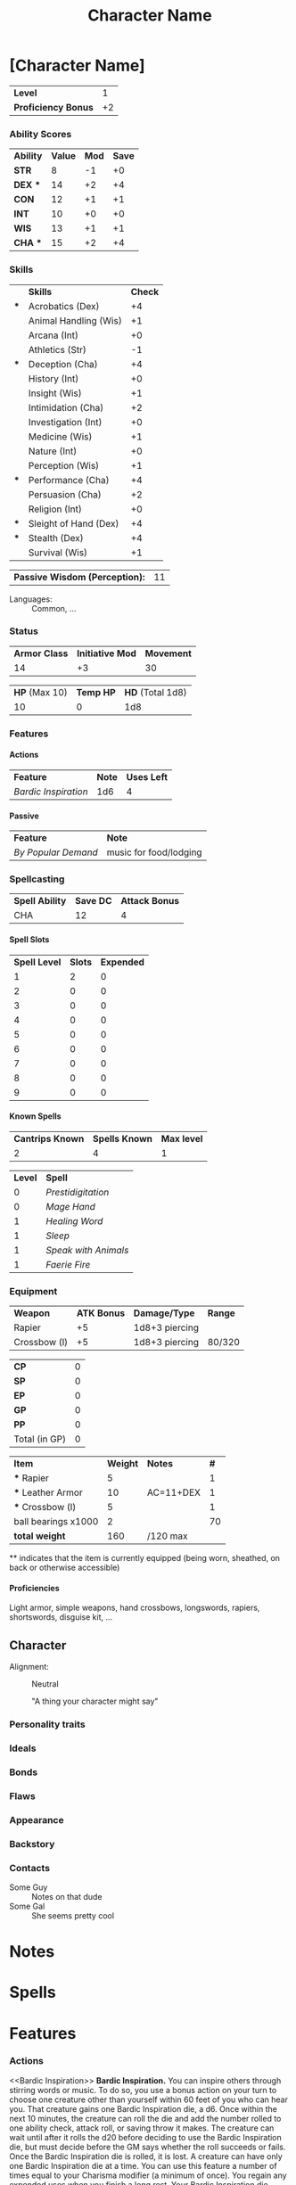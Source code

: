 #+TITLE: Character Name
#+LATEX_CLASS: dnd
#+OPTIONS: toc:nil title:nil H:5
#+EXCLUDE_TAGS: noexport

#+LATEX: % Work around to make links to spells work
#+LATEX: \let\oldlabel\label
#+LATEX: \let\oldhyperref\hyperref
#+LATEX: \renewcommand{\label}[1]{\oldlabel{#1}\hypertarget{#1}{}}
#+LATEX: \renewcommand{\hyperref}[2][]{\hyperlink{#1}{#2}}
* [Character Name] \hspace*{\fill}{\itshape [Race] [Class]}
     \large
     #+NAME: LEVEL
     #+ATTR_DND: :color DmgSlateGray
    | *Level*             |  1 |
    | *Proficiency Bonus* | +2 |
     #+TBLFM: @2$2='(org-dnd-char-level-to-prof @1$2)
     \normalsize
****  Instructions :noexport:
replace [Character Name] with your character's name
replace [Race] with your character's race
guess what you do with [Class]

Fill in level (and update it when you level up) Proficiency Bonus will fill in
automatically if you put the appropriate values in the function at the bottom of
the file

*** Ability Scores
  \large
    #+NAME: ATTRIBUTES
    #+ATTR_DND: :color DmgCoral
    | *Ability*   | *Value* | *Mod* | *Save* |
    | *STR*       |       8 |    -1 |     +0 |
    | *DEX*   *** |      14 |    +2 |     +4 |
    | *CON*       |      12 |    +1 |     +1 |
    | *INT*       |      10 |    +0 |     +0 |
    | *WIS*       |      13 |    +1 |     +1 |
    | *CHA*   *** |      15 |    +2 |     +4 |
    #+TBLFM: @2$3..@>$3='(org-dnd-char-stat-to-mod $2) ::  @3$4..@>$4='(if (string-match "\\*\\*\\*" $1) (org-dnd-char-mod-string (+ (string-to-number $3)  (string-to-number remote(LEVEL, @2$2)))) $3)
     \normalsize

**** Instructions :noexport:
Only need to fill in Value (and update as any of those values change)
*** Skills
  \large
     #+NAME: SKILLS
     #+ATTR_DND: :color DmgLilac
     |     | *Skills*              | *Check* |
     | *** | Acrobatics (Dex)      |      +4 |
     |     | Animal Handling (Wis) |      +1 |
     |     | Arcana (Int)          |      +0 |
     |     | Athletics (Str)       |      -1 |
     | *** | Deception (Cha)       |      +4 |
     |     | History (Int)         |      +0 |
     |     | Insight (Wis)         |      +1 |
     |     | Intimidation (Cha)    |      +2 |
     |     | Investigation (Int)   |      +0 |
     |     | Medicine (Wis)        |      +1 |
     |     | Nature (Int)          |      +0 |
     |     | Perception (Wis)      |      +1 |
     | *** | Performance (Cha)     |      +4 |
     |     | Persuasion (Cha)      |      +2 |
     |     | Religion (Int)        |      +0 |
     | *** | Sleight of Hand (Dex) |      +4 |
     | *** | Stealth (Dex)         |      +4 |
     |     | Survival (Wis)        |      +1 |
     #+TBLFM:  @2$3..@>$3='(org-dnd-char-skill-mod $1 $2 remote(LEVEL, @2$2) (list remote(ATTRIBUTES, @2$3..@>$3)))
     \normalsize

      | *Passive Wisdom (Perception):* | 11 |
     #+TBLFM: @1$2 = 10+remote(SKILLS, @13$3)

   - Languages: ::  Common, ...
**** Instructions :noexport:
Only put '***' in the first column for skills you are proficient in, modifiers
should change automatically

Fill in Languages
*** Status

  \large
    #+NAME: DERIVED0
    #+ATTR_DND: :color PhbLightCyan
    | *Armor Class* | *Initiative Mod* | *Movement* |
    |            14 |               +3 |         30 |

    #+NAME: HEALTH
    #+ATTR_DND: :color PhbLightCyan
    | *HP* (Max 10) | *Temp HP* | *HD* (Total 1d8) |
    |            10 |         0 |              1d8 |
\normalsize
    
**** Other status effects                                          :noexport:
     \noindent
     *INSPIRATION:* Advantage

       - DEATH FAILS ::  XX
       - DEATH SAVES :: X

**** Instructions :noexport:
This section should mostly be managed manually for now. Copy paste bits from
'other status effects' above that header as needed.

You can of course add rules for automatically populating hit dice, initiative,
and armor class. These vary with class and feats so this is left up to you if
you wish.
*** Features
**** Actions
     | *Feature*          | *Note* | *Uses Left* |
     | [[Bardic Inspiration][Bardic Inspiration]] |    1d6 |           4 |
**** Passive
     | *Feature*         | *Note*                 |
     | [[By Popular Demand][By Popular Demand]] | music for food/lodging |
**** Instructions :noexport:
This section is mostly managed manually, Bard class and Entertainer background
features are here as an example.
*** Spellcasting
   \large
   #+NAME: SPELLSDERIVED
   #+ATTR_DND: :color PhbMauve
   | *Spell Ability* | *Save DC* | *Attack Bonus* |
   | CHA             |        12 |              4 |
   #+TBLFM: @2$2=8+remote(ATTRIBUTES, @7$3)+remote(LEVEL, @2$2) :: @2$3=remote(ATTRIBUTES, @7$3)+remote(LEVEL, @2$2)
     \normalsize

**** Spell Slots
 #+NAME: SPELLSLOTS
 #+ATTR_DND: :color PhbMauve
 | *Spell Level* | *Slots* | *Expended* |
 |             1 |       2 |          0 |
 |             2 |       0 |          0 |
 |             3 |       0 |          0 |
 |             4 |       0 |          0 |
 |             5 |       0 |          0 |
 |             6 |       0 |          0 |
 |             7 |       0 |          0 |
 |             8 |       0 |          0 |
 |             9 |       0 |          0 |
 #+TBLFM: @2$2..@>$2='(aref (org-dnd-char-spell-slots remote(LEVEL, @1$2)) (- (string-to-number $1) 1))

**** Known Spells 
    #+ATTR_DND: :color PhbMauve
   | *Cantrips Known* | *Spells Known* | *Max level* |
   |                2 |              4 |           1 |
    #+TBLFM: @2$1='(org-dnd-char-level-to-cantrips-known remote(LEVEL, @1$2)) :: @2$2='(org-dnd-char-level-to-spells-known remote(LEVEL, @1$2)) :: @2$3='(org-dnd-char-level-to-max-spell remote(LEVEL, @1$2))
    #+NAME: SPELLS_KNOWN
    #+ATTR_DND: :color PhbMauve
    | *Level* | *Spell*            |
    |       0 | [[Prestidigitation][Prestidigitation]]   |
    |       0 | [[Mage Hand][Mage Hand]]          |
    |       1 | [[Healing Word][Healing Word]]       |
    |       1 | [[Sleep][Sleep]]              |
    |       1 | [[Speak with Animals][Speak with Animals]] |
    |       1 | [[Faerie Fire][Faerie Fire]]        |
***** Instructions :noexport:
Fill in links to spells and (if you spelled them carefully) the descriptions
will automatically appear in the Spells section. Links in the Spell Column
should be org-mode links of the style:
#+BEGIN_SRC
[[Spell Name][Spell Name]]
#+END_SRC
so that pdf links (and the spell descriptions) work properly .
*** Equipment
 #+NAME: WEAPONS
 | *Weapon*     | *ATK Bonus* | *Damage/Type*  | *Range* |
 | Rapier       |          +5 | 1d8+3 piercing |         |
 | Crossbow (l) |          +5 | 1d8+3 piercing | 80/320  |

  #+NAME: COIN
  | *CP*          | 0 |
  | *SP*          | 0 |
  | *EP*          | 0 |
  | *GP*          | 0 |
  | *PP*          | 0 |
  | Total (in GP) | 0 |
#+TBLFM: @>$2= @1$2 / 100 + @2$2 / 10 + @3$2 / 2 + @4$2 + @5$2 * 10

  #+NAME: GEAR
  #+ATTR_DND: :long dndlongtable
  | *Item*               | *Weight* | *Notes*   | *#* |
  | *** Rapier           |        5 |           |   1 |
  | *** Leather Armor    |       10 | AC=11+DEX |   1 |
  | *** Crossbow (l)     |        5 |           |   1 |
  | ball bearings  x1000 |        2 |           |  70 |
  | *total weight*       |      160 | /120 max  |     |
  #+TBLFM: @>$2=vsum(@2$2..@-1$2 * @2$4..@-1$4) :: @>$3 = '(concat "/" (number-to-string (* 15 (string-to-number remote(ATTRIBUTES, @2$2)))) " max")

  \noindent *** indicates that the item is currently equipped (being worn,
  sheathed, on back or otherwise accessible)

***** Instructions :noexport:
Weapons are managed manually (add your own rules to the table for each weapon if you desire).

Coin totals will be calculated automatically (just fill in how much of each).

Gear Weight are calculated automatically from the individual weights, quantity (under #).
Coins are not included in this weight (who does that).
Max weight is computed automatically from STR
**** starting equipment buy in calculator :noexport:
   I rolled 130 GP
   | item                 | weight | price (gp) | quantity |
   | leather armor        |     10 |         10 |        1 |
   | crossbow (l)         |      5 |         25 |        1 |
   | rapier               |      2 |         25 |        1 |
   | ball bearings  x1000 |      2 |          1 |       70 |
   | total                |    157 |        130 |          |
   #+TBLFM: @>$2=vsum(@2$2..@>>$2 * @2$4..@>>$4) :: @>$3=vsum(@2$3..@>>$3 * @2$4..@-1$4)
***** Instructions :noexport:
The above table can be used to calculate prices and weights
**** Proficiencies
     Light armor, simple weapons, hand crossbows, longswords,
     rapiers, shortswords, disguise kit, ...
***** Instructions :noexport:
not automated just replace above
** Character
- Alignment: :: Neutral
   #+BEGIN_QUOTEBOX
   "A thing your character might say"
   #+END_QUOTEBOX
*** Personality traits
*** Ideals
*** Bonds
*** Flaws
*** Appearance
*** Backstory
*** Contacts
    - Some Guy :: Notes on that dude
    - Some Gal :: She seems pretty cool
*** Instructions :noexport:
Fill in and replace as desired none of this section is automated.
* Notes
** Instructions :noexport:
Fill in and replace as desired none of this section is automated.
* Spells
#+BEGIN_SRC python :exports results :results output drawer :var spell_table=SPELLS_KNOWN
# auto generate spell entries from the SPELLS_KNOWN TABLE
# add any other other spells to show not listed under 'known spells' (mostly for spells from features/feats)
# ex: additional_spells = ["Levitate", "Gust"]
additional_spells = []
import json
with open('./srd_spells/spells.json') as f:
    spell_list = json.load(f)
spells_dict = {spell['name']: spell for spell in spell_list}
spell_templ = """
     <<{link_name}>>
    ,#+NAME: {name}
    ,#+ATTR_SPELL: :level {level} :school {school} :range {range} :cast {casting_time} :duration {duration} :comp {component_string}
    ,#+BEGIN_SPELL
    {description} {higher_levels_string}
    ,#+END_SPELL
"""
spell_list = sorted(additional_spells
                    +
                    [row[1].split(']')[0].replace('[', '')
                     for row in spell_table[1:]])
for  spell_name in spell_list:
    this_spell = {}
    try:
        this_spell.update(spells_dict[spell_name])
    except KeyError as e:
        print("{} is not in the json file".format(e))
        continue
    this_spell['link_name'] = spell_name
    this_spell['component_string'] = this_spell['components']['raw']
    if this_spell['level'] == 'cantrip':
        this_spell['level'] = 0
    if this_spell['ritual']:
        this_spell['school'] = "{} (ritual)".format(this_spell['school'])
    if 'higher_levels' in this_spell:
        this_spell['higher_levels_string'] = "\n\n*At Higher Levels.* {}".format(this_spell['higher_levels'])
    else:
        this_spell['higher_levels_string'] = ""
    this_spell['description'] = this_spell['description'].replace('*', '-')
    try:
        print(spell_templ.format(**this_spell))
    except KeyError as e:
        print('{} does not have a value for {}'.format(spell_name, e))
#+END_SRC
** Instructions :noexport:
Should automatically execute when exporting, reads from the SPELLS_KNOWN table to
populate with each spell. Additional spells you want displayed can be added to
this list at the beginning of the source (see the comment for an example).

** New Spells explorer (if you like python) :noexport:
List spells by level/class
#+BEGIN_SRC python :exports results :results output drawer
import json
with open('./srd_spells/spells.json') as f:
    spell_list = json.load(f)
for spell in spell_list:
    if spell['level'] == '1' and 'bard' in spell['classes']:
        print(spell['name'])
        print(spell['range'])
        print(spell['casting_time'])
        print(spell['duration'])
        print()
        print(spell['description'].replace('*', '-'))
        print()
        print()
        print()
#+END_SRC

#+RESULTS:
:RESULTS:

:END:

* Features
*** Actions
     <<Bardic Inspiration>> *Bardic Inspiration.* You can inspire others through
     stirring words or music. To do so, you use a bonus action on your turn to
     choose one creature other than yourself within 60 feet of you who can hear
     you. That creature gains one Bardic Inspiration die, a d6. Once within the
     next 10 minutes, the creature can roll the die and add the number rolled to
     one ability check, attack roll, or saving throw it makes. The creature can
     wait until after it rolls the d20 before deciding to use the Bardic
     Inspiration die, but must decide before the GM says whether the roll
     succeeds or fails. Once the Bardic Inspiration die is rolled, it is lost. A
     creature can have only one Bardic Inspiration die at a time. You can use
     this feature a number of times equal to your Charisma modifier (a minimum
     of once). You regain any expended uses when you finish a long rest. Your
     Bardic Inspiration die changes when you reach certain levels in this class.
     The die becomes a d8 at 5th level, a d10 at 10th level, and a d12 at 15th
     level.
*** Passive
     <<By Popular Demand>>
     *By Popular Demand.* You can always find a place to perform, usually
     in an inn or tavern but possibly with a circus, at a theater, or
     even in a noble’s court. At such a place, you receive free
     lodging and food of a modest or comfortable standard (depending
     on the quality of the establishment), as long as you perform each
     night. In addition, your performance makes you something of a
     local figure. When strangers recognize you in a town where you
     have performed, they typically take a liking to you.
*** Instructions :noexport:
This bit isn't automated yet, copy and paste from a wiki or elsewhere as you get
features you'd like to list here. I've left two features here as examples,
'Bardic Inspiration' (from the Bard class) and 'By Popular Demand' (from the
Entertainer background).
* Function Definitions (run when opening file with C-c C-c) :noexport:
** code
#+NAME: startup
#+begin_src elisp :export none :results silent
;;; First few bits are workarounds
;;; to get ox-dnd to work well with our tables.
(setf (cadr (assoc "dnd" org-latex-classes))
      "\\documentclass[letterpaper,10pt,twoside,twocolumn,openany]{book}
[NO-DEFAULT-PACKAGES]
\\usepackage[AUTO]{babel}
\\usepackage[utf8]{inputenc}
\\usepackage[T1]{fontenc}
\\usepackage{hyperref}
\\usepackage{dnd}
\% dndlongtable from https://gist.github.com/benwebber/26e8567380c9f4e291b12a8da3c651c8
\\usepackage{xtab}
\\makeatletter
\\NewDocumentEnvironment{dndlongtable}{O{>{\\centering}p{0.1\\linewidth} p{0.8\\linewidth}} O{tablecolor}}{
  \\par\\vspace*{8pt}
  \\noindent
  \\dnd@TableBodyFont
  \\rowcolors{1}{}{#2}
  \\xentrystretch{-0.1}
  \\begin{xtabular*}{\\linewidth}{#1}
}{
  \\end{xtabular*}
  \\vspace{8pt plus 1pt}
  \\noindent
}
\\makeatother")

 ; redefine, now with more than 2 columns, and allow for dndlongtable
(defun org-dnd-table (table contents info)
  "Transcode a table from Org to a D&D LaTeX table.
  CONTENTS holds the contents of the table.  INFO is a plist holding
  contextual information."
  (let ((header (first (org-element-property :header table)))
        (align (org-export-read-attribute :attr_dnd table :align))
        (long (org-export-read-attribute :attr_dnd table :long))
        (color (org-export-read-attribute :attr_dnd table :color)))
    (format
     "%s%s"
     (if header (format "\\header{%s}\n" header) "")
     (replace-regexp-in-string
      "begin{tabular.*"
      (format "begin{%s}%s%s"
              (format "%s" (if long "dndlongtable" "dndtable"))
              (if align (format "[%s]" align) (format "[%s]" (org-latex--align-string table info)))
              (if color (format "[%s]" color) "")
              )
      (replace-regexp-in-string
       "end{tabular}"
       (format "end{%s}" (if long "dndlongtable" "dndtable"))
       (replace-regexp-in-string
        "{table}"
        "{table*}"
        (replace-regexp-in-string
         "\\\\\\(begin\\|end\\){center}\n?"
         ""
         (replace-regexp-in-string
          "\\\\centering"
          ""
          (org-latex-table table contents info)))))))));)

; update table values on export
(advice-add 'org-dnd-export-to-pdf :before
            (lambda (&rest r) (org-table-iterate-buffer-tables)))

;;; Below are used in table calcualtions
(defun org-dnd-char-mod-string (mod)
  (if (> mod -1)
      (concat "+" (number-to-string mod))
    (number-to-string mod))
  )

(defun org-dnd-char-stat-to-mod (stat)
  (let ((mod
         (floor (/ (- (string-to-number stat) 10) 2.0))))
    (org-dnd-char-mod-string mod))
  )

(defun org-dnd-char-skill-to-attribute-index (skill)
  (cond
   ((or
     (string-match "Acrobatics" skill)
     (string-match "Sleight of Hand" skill)
     (string-match "Stealth" skill))
    1) ;DEX
   ((or
     (string-match "Animal Handling" skill)
     (string-match "Insight" skill)
     (string-match "Medicine" skill)
     (string-match "Perception" skill)
     (string-match "Survival" skill))
    4) ;WIS
   ((or
     (string-match "Arcana" skill)
     (string-match "History" skill)
     (string-match "Investigation" skill)
     (string-match "Nature" skill)
     (string-match "Religion" skill))
    3) ;INT
   ((string-match "Athletics" skill)
    0) ;STR
   ((or
     (string-match "Deception" skill)
     (string-match "Intimidation" skill)
     (string-match "Performance" skill)
     (string-match "Persuasion" skill))
    5))); CHA

(defun org-dnd-char-skill-mod (prof-check skill-name prof-mod attr-mods)
  (org-dnd-char-mod-string
   (+
    (string-to-number
     (nth
      (org-dnd-char-skill-to-attribute-index skill-name)
      attr-mods))
    (if (string-match "\\*\\*\\*" prof-check)
        (string-to-number prof-mod)
      0; (floor (/ (string-to-number prof-mod) 2.0)) ; replace 0 with this when we get jack of all trades
      )
    (if (string-match "\\*\\+\\*" prof-check) ; for bard feature 'Expertise'
        (string-to-number prof-mod)
      0)
    )))

(defun org-dnd-char-level-to-prof (level)
  (org-dnd-char-mod-string
   (nth (string-to-number level)
        '(2 2 2 2 3 3 3 3 4 4 4 4 5 5 5 5 6 6 6 6))) ;BARD SPECIFIC, FILL IN YOUR CLASS'S VALUES HERE
  )

(defun org-dnd-char-level-to-cantrips-known (level)
  (nth (- (string-to-number level) 1 )
       '(2 2 2 3 3 3 3 3 3 4 4 4 4 4 4 4 4 4 4 4)) ;BARD SPECIFIC, FILL IN YOUR CLASS'S VALUES HERE
  )

(defun org-dnd-char-level-to-spells-known (level)
  (nth (- (string-to-number level) 1)
       '(4 5 6 7 8 9 10 11 12 14 15 15 16 18 19 19 20 22 22 22)) ;BARD SPECIFIC, FILL IN YOUR CLASS'S VALUES HERE
  )

(defun org-dnd-char-level-to-max-spell (level) ; replace with a function that calls org-dnd-char-spell-slots
  (nth (- (string-to-number level) 1)
       '(1 1 2 2 3 3 4 4 5 5 6 6 6 7 7 8 8 9 9 9)) ;BARD SPECIFIC, FILL IN YOUR CLASS'S VALUES HERE
  )

(defun org-dnd-char-spell-slots (level)
  (let ((slot-matrix
         [ ;BARD SPECIFIC, FILL IN YOUR CLASS'S VALUES HERE
          [2 0 0 0 0 0 0 0 0]
          [3 0 0 0 0 0 0 0 0]
          [4 2 0 0 0 0 0 0 0]
          [4 3 0 0 0 0 0 0 0]
          [4 3 2 0 0 0 0 0 0]
          [4 3 3 0 0 0 0 0 0]
          [4 3 3 1 0 0 0 0 0]
          [4 3 3 2 0 0 0 0 0]
          [4 3 3 3 1 0 0 0 0]
          [4 3 3 3 2 0 0 0 0]
          [4 3 3 3 2 1 0 0 0]
          [4 3 3 3 2 1 0 0 0]
          [4 3 3 3 2 1 1 0 0]
          [4 3 3 3 2 1 1 0 0]
          [4 3 3 3 2 1 1 1 0]
          [4 3 3 3 2 1 1 1 0]
          [4 3 3 3 3 1 1 1 1]
          [4 3 3 3 3 2 1 1 1]
          [4 3 3 3 3 2 2 1 1]
          ]))
    (aref slot-matrix (- (string-to-number level) 1)))
  )
#+end_src
** Instructions :noexport:
Run the above when opening the file before exporting.

For now you must fill in the lists and matrices according to your classes table
in the player's handbook. An example for Bards is provided, there are comments
in the sections indicating what bits are Bard specific.

If a particular feature, feat, or other rule modifies your stats you can modify
these functions to reflect that. There is a comment with an example for the
Bard 'Jack of All Trades' feature. This will require a bit of minimal amount of
elisp knowledge.
